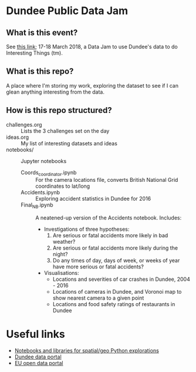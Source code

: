 * Dundee Public Data Jam

** What is this event?
See [[https://www.wittin.co.uk/index.php/dundee-public-data-hack/][this link]]; 17-18 March 2018, a Data Jam to use Dundee's data to do Interesting Things (tm).

** What is this repo?
A place where I'm storing my work, exploring the dataset to see if I can glean anything interesting from the data.

** How is this repo structured?
- challenges.org :: Lists the 3 challenges set on the day
- ideas.org :: My list of interesting datasets and ideas
- notebooks/ :: Jupyter notebooks 
  - Coords_coordinator.ipynb :: For the camera locations file, converts British National Grid coordinates to lat/long
  - Accidents.ipynb :: Exploring accident statistics in Dundee for 2016
  - Final_NB.ipynb :: A neatened-up version of the Accidents notebook. Includes:
    - Investigations of three hypotheses:
      1. Are serious or fatal accidents more likely in bad weather?  
      2. Are serious or fatal accidents more likely during the night?
      3. Do any times of day, days of week, or weeks of year have more serious or fatal accidents?
    - Visualisations:
      - Locations and severities of car crashes in Dundee, 2004 - 2016
      - Locations of cameras in Dundee, and Voronoi map to show nearest camera to a given point
      - Locations and food safety ratings of restaurants in Dundee
* Useful links
- [[https://github.com/urschrei/Geopython][Notebooks and libraries for spatial/geo Python explorations]]
- [[https://data.dundeecity.gov.uk/][Dundee data portal]]
- [[http://data.europa.eu/euodp/en/home][EU open data portal]]
  
